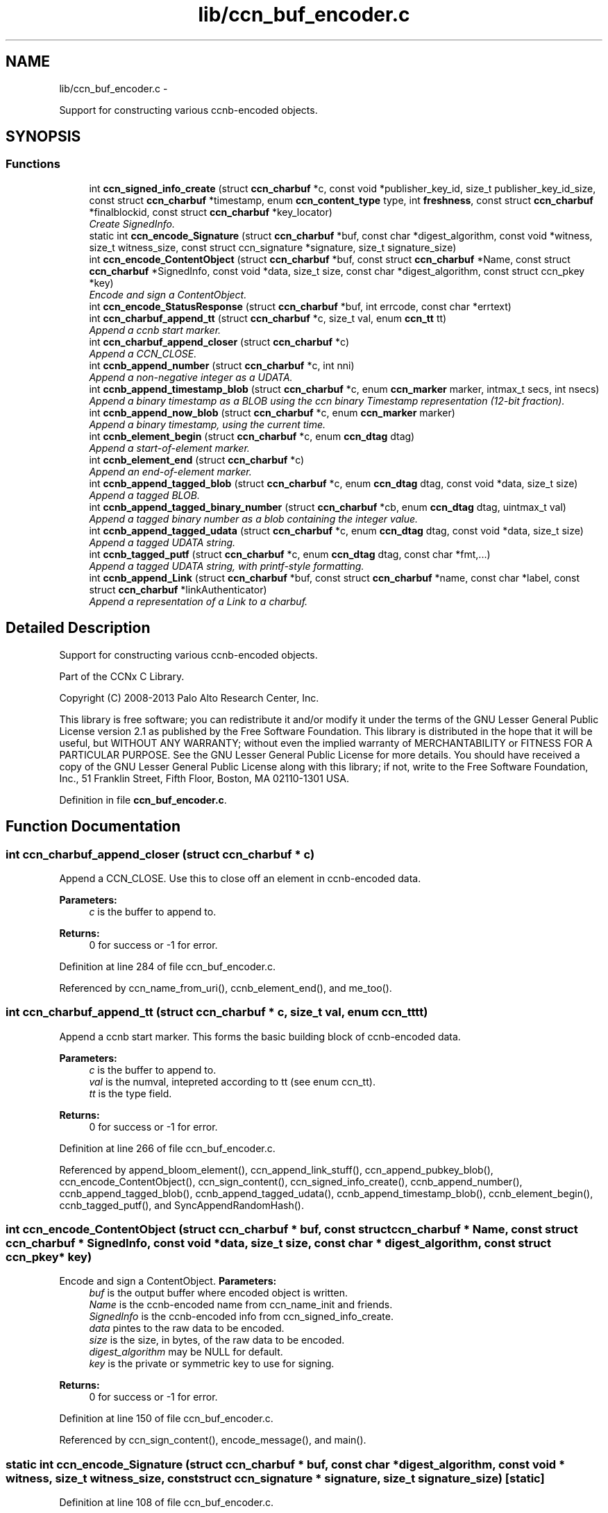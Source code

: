 .TH "lib/ccn_buf_encoder.c" 3 "9 Oct 2013" "Version 0.8.1" "Content-Centric Networking in C" \" -*- nroff -*-
.ad l
.nh
.SH NAME
lib/ccn_buf_encoder.c \- 
.PP
Support for constructing various ccnb-encoded objects.  

.SH SYNOPSIS
.br
.PP
.SS "Functions"

.in +1c
.ti -1c
.RI "int \fBccn_signed_info_create\fP (struct \fBccn_charbuf\fP *c, const void *publisher_key_id, size_t publisher_key_id_size, const struct \fBccn_charbuf\fP *timestamp, enum \fBccn_content_type\fP type, int \fBfreshness\fP, const struct \fBccn_charbuf\fP *finalblockid, const struct \fBccn_charbuf\fP *key_locator)"
.br
.RI "\fICreate SignedInfo. \fP"
.ti -1c
.RI "static int \fBccn_encode_Signature\fP (struct \fBccn_charbuf\fP *buf, const char *digest_algorithm, const void *witness, size_t witness_size, const struct ccn_signature *signature, size_t signature_size)"
.br
.ti -1c
.RI "int \fBccn_encode_ContentObject\fP (struct \fBccn_charbuf\fP *buf, const struct \fBccn_charbuf\fP *Name, const struct \fBccn_charbuf\fP *SignedInfo, const void *data, size_t size, const char *digest_algorithm, const struct ccn_pkey *key)"
.br
.RI "\fIEncode and sign a ContentObject. \fP"
.ti -1c
.RI "int \fBccn_encode_StatusResponse\fP (struct \fBccn_charbuf\fP *buf, int errcode, const char *errtext)"
.br
.ti -1c
.RI "int \fBccn_charbuf_append_tt\fP (struct \fBccn_charbuf\fP *c, size_t val, enum \fBccn_tt\fP tt)"
.br
.RI "\fIAppend a ccnb start marker. \fP"
.ti -1c
.RI "int \fBccn_charbuf_append_closer\fP (struct \fBccn_charbuf\fP *c)"
.br
.RI "\fIAppend a CCN_CLOSE. \fP"
.ti -1c
.RI "int \fBccnb_append_number\fP (struct \fBccn_charbuf\fP *c, int nni)"
.br
.RI "\fIAppend a non-negative integer as a UDATA. \fP"
.ti -1c
.RI "int \fBccnb_append_timestamp_blob\fP (struct \fBccn_charbuf\fP *c, enum \fBccn_marker\fP marker, intmax_t secs, int nsecs)"
.br
.RI "\fIAppend a binary timestamp as a BLOB using the ccn binary Timestamp representation (12-bit fraction). \fP"
.ti -1c
.RI "int \fBccnb_append_now_blob\fP (struct \fBccn_charbuf\fP *c, enum \fBccn_marker\fP marker)"
.br
.RI "\fIAppend a binary timestamp, using the current time. \fP"
.ti -1c
.RI "int \fBccnb_element_begin\fP (struct \fBccn_charbuf\fP *c, enum \fBccn_dtag\fP dtag)"
.br
.RI "\fIAppend a start-of-element marker. \fP"
.ti -1c
.RI "int \fBccnb_element_end\fP (struct \fBccn_charbuf\fP *c)"
.br
.RI "\fIAppend an end-of-element marker. \fP"
.ti -1c
.RI "int \fBccnb_append_tagged_blob\fP (struct \fBccn_charbuf\fP *c, enum \fBccn_dtag\fP dtag, const void *data, size_t size)"
.br
.RI "\fIAppend a tagged BLOB. \fP"
.ti -1c
.RI "int \fBccnb_append_tagged_binary_number\fP (struct \fBccn_charbuf\fP *cb, enum \fBccn_dtag\fP dtag, uintmax_t val)"
.br
.RI "\fIAppend a tagged binary number as a blob containing the integer value. \fP"
.ti -1c
.RI "int \fBccnb_append_tagged_udata\fP (struct \fBccn_charbuf\fP *c, enum \fBccn_dtag\fP dtag, const void *data, size_t size)"
.br
.RI "\fIAppend a tagged UDATA string. \fP"
.ti -1c
.RI "int \fBccnb_tagged_putf\fP (struct \fBccn_charbuf\fP *c, enum \fBccn_dtag\fP dtag, const char *fmt,...)"
.br
.RI "\fIAppend a tagged UDATA string, with printf-style formatting. \fP"
.ti -1c
.RI "int \fBccnb_append_Link\fP (struct \fBccn_charbuf\fP *buf, const struct \fBccn_charbuf\fP *name, const char *label, const struct \fBccn_charbuf\fP *linkAuthenticator)"
.br
.RI "\fIAppend a representation of a Link to a charbuf. \fP"
.in -1c
.SH "Detailed Description"
.PP 
Support for constructing various ccnb-encoded objects. 

Part of the CCNx C Library.
.PP
Copyright (C) 2008-2013 Palo Alto Research Center, Inc.
.PP
This library is free software; you can redistribute it and/or modify it under the terms of the GNU Lesser General Public License version 2.1 as published by the Free Software Foundation. This library is distributed in the hope that it will be useful, but WITHOUT ANY WARRANTY; without even the implied warranty of MERCHANTABILITY or FITNESS FOR A PARTICULAR PURPOSE. See the GNU Lesser General Public License for more details. You should have received a copy of the GNU Lesser General Public License along with this library; if not, write to the Free Software Foundation, Inc., 51 Franklin Street, Fifth Floor, Boston, MA 02110-1301 USA. 
.PP
Definition in file \fBccn_buf_encoder.c\fP.
.SH "Function Documentation"
.PP 
.SS "int ccn_charbuf_append_closer (struct \fBccn_charbuf\fP * c)"
.PP
Append a CCN_CLOSE. Use this to close off an element in ccnb-encoded data. 
.PP
\fBParameters:\fP
.RS 4
\fIc\fP is the buffer to append to. 
.RE
.PP
\fBReturns:\fP
.RS 4
0 for success or -1 for error. 
.RE
.PP

.PP
Definition at line 284 of file ccn_buf_encoder.c.
.PP
Referenced by ccn_name_from_uri(), ccnb_element_end(), and me_too().
.SS "int ccn_charbuf_append_tt (struct \fBccn_charbuf\fP * c, size_t val, enum \fBccn_tt\fP tt)"
.PP
Append a ccnb start marker. This forms the basic building block of ccnb-encoded data. 
.PP
\fBParameters:\fP
.RS 4
\fIc\fP is the buffer to append to. 
.br
\fIval\fP is the numval, intepreted according to tt (see enum ccn_tt). 
.br
\fItt\fP is the type field. 
.RE
.PP
\fBReturns:\fP
.RS 4
0 for success or -1 for error. 
.RE
.PP

.PP
Definition at line 266 of file ccn_buf_encoder.c.
.PP
Referenced by append_bloom_element(), ccn_append_link_stuff(), ccn_append_pubkey_blob(), ccn_encode_ContentObject(), ccn_sign_content(), ccn_signed_info_create(), ccnb_append_number(), ccnb_append_tagged_blob(), ccnb_append_tagged_udata(), ccnb_append_timestamp_blob(), ccnb_element_begin(), ccnb_tagged_putf(), and SyncAppendRandomHash().
.SS "int ccn_encode_ContentObject (struct \fBccn_charbuf\fP * buf, const struct \fBccn_charbuf\fP * Name, const struct \fBccn_charbuf\fP * SignedInfo, const void * data, size_t size, const char * digest_algorithm, const struct ccn_pkey * key)"
.PP
Encode and sign a ContentObject. \fBParameters:\fP
.RS 4
\fIbuf\fP is the output buffer where encoded object is written. 
.br
\fIName\fP is the ccnb-encoded name from ccn_name_init and friends. 
.br
\fISignedInfo\fP is the ccnb-encoded info from ccn_signed_info_create. 
.br
\fIdata\fP pintes to the raw data to be encoded. 
.br
\fIsize\fP is the size, in bytes, of the raw data to be encoded. 
.br
\fIdigest_algorithm\fP may be NULL for default. 
.br
\fIkey\fP is the private or symmetric key to use for signing. 
.RE
.PP
\fBReturns:\fP
.RS 4
0 for success or -1 for error. 
.RE
.PP

.PP
Definition at line 150 of file ccn_buf_encoder.c.
.PP
Referenced by ccn_sign_content(), encode_message(), and main().
.SS "static int ccn_encode_Signature (struct \fBccn_charbuf\fP * buf, const char * digest_algorithm, const void * witness, size_t witness_size, const struct ccn_signature * signature, size_t signature_size)\fC [static]\fP"
.PP
Definition at line 108 of file ccn_buf_encoder.c.
.PP
Referenced by ccn_encode_ContentObject().
.SS "int ccn_encode_StatusResponse (struct \fBccn_charbuf\fP * buf, int errcode, const char * errtext)"
.PP
Definition at line 242 of file ccn_buf_encoder.c.
.PP
Referenced by ccnd_nack().
.SS "int ccn_signed_info_create (struct \fBccn_charbuf\fP * c, const void * publisher_key_id, size_t publisher_key_id_size, const struct \fBccn_charbuf\fP * timestamp, enum \fBccn_content_type\fP type, int freshness, const struct \fBccn_charbuf\fP * finalblockid, const struct \fBccn_charbuf\fP * key_locator)"
.PP
Create SignedInfo. \fBParameters:\fP
.RS 4
\fIc\fP is used to hold the result. 
.br
\fIpublisher_key_id\fP points to the digest of the publisher key id. 
.br
\fIpublisher_key_id_size\fP is the size in bytes(32) of the pub key digest 
.br
\fItimestamp\fP holds the timestamp, as a ccnb-encoded blob, or is NULL to use the current time. 
.br
\fItype\fP indicates the Type of the ContentObject. 
.br
\fIfreshness\fP is the FreshnessSeconds value, or -1 to omit. 
.br
\fIfinalblockid\fP holds the FinalBlockID, as a ccnb-encoded blob, or is NULL to omit. 
.br
\fIkey_locator\fP is the ccnb-encoded KeyLocator element, or NULL to omit. 
.RE
.PP
\fBReturns:\fP
.RS 4
0 for success or -1 for error. 
.RE
.PP

.PP
Definition at line 49 of file ccn_buf_encoder.c.
.PP
Referenced by ccn_sign_content(), and main().
.SS "int ccnb_append_Link (struct \fBccn_charbuf\fP * buf, const struct \fBccn_charbuf\fP * name, const char * label, const struct \fBccn_charbuf\fP * linkAuthenticator)"
.PP
Append a representation of a Link to a charbuf. \fBParameters:\fP
.RS 4
\fIbuf\fP is the output buffer where encoded link is written. 
.br
\fIname\fP is the ccnb-encoded name from ccn_name_init and friends. 
.br
\fIlabel\fP is a UTF-8 string in a \fBccn_charbuf\fP. 
.br
\fIlinkAuthenticator\fP is the ccnb-encoded LinkAuthenticator. 
.RE
.PP
\fBReturns:\fP
.RS 4
0 for success or -1 for error. 
.RE
.PP

.PP
Definition at line 534 of file ccn_buf_encoder.c.
.PP
Referenced by ccnr_init_policy_link_cob(), and main().
.SS "int ccnb_append_now_blob (struct \fBccn_charbuf\fP * c, enum \fBccn_marker\fP marker)"
.PP
Append a binary timestamp, using the current time. Like \fBccnb_append_timestamp_blob()\fP but uses current time 
.PP
\fBParameters:\fP
.RS 4
\fIc\fP is the buffer to append to. 
.br
\fImarker\fP - see \fBccnb_append_timestamp_blob()\fP 
.RE
.PP
\fBReturns:\fP
.RS 4
0 for success or -1 for error. 
.RE
.PP

.PP
Definition at line 368 of file ccn_buf_encoder.c.
.PP
Referenced by ccn_create_version(), and ccn_signed_info_create().
.SS "int ccnb_append_number (struct \fBccn_charbuf\fP * c, int nni)"
.PP
Append a non-negative integer as a UDATA. \fBParameters:\fP
.RS 4
\fIc\fP is the buffer to append to. 
.br
\fInni\fP is a non-negative value. 
.RE
.PP
\fBReturns:\fP
.RS 4
0 for success or -1 for error. 
.RE
.PP

.PP
Definition at line 299 of file ccn_buf_encoder.c.
.PP
Referenced by main(), make_data_template(), and make_template().
.SS "int ccnb_append_tagged_binary_number (struct \fBccn_charbuf\fP * cb, enum \fBccn_dtag\fP dtag, uintmax_t val)"
.PP
Append a tagged binary number as a blob containing the integer value. This is a ccnb-encoded element holding a 
.PP
\fBParameters:\fP
.RS 4
\fIcb\fP is the buffer to append to. 
.br
\fIdtag\fP is the element's dtab 
.br
\fIval\fP is the unsigned integer to be appended 
.RE
.PP
\fBReturns:\fP
.RS 4
0 for success or -1 for error. 
.RE
.PP

.PP
Definition at line 433 of file ccn_buf_encoder.c.
.PP
Referenced by make_ra_template(), resolve_templ(), and send_interest().
.SS "int ccnb_append_tagged_blob (struct \fBccn_charbuf\fP * c, enum \fBccn_dtag\fP dtag, const void * data, size_t size)"
.PP
Append a tagged BLOB. This is a ccnb-encoded element with containing the BLOB as content 
.PP
\fBParameters:\fP
.RS 4
\fIc\fP is the buffer to append to. 
.br
\fIdtag\fP is the element's dtab 
.br
\fIdata\fP points to the binary data 
.br
\fIsize\fP is the size of the data, in bytes 
.RE
.PP
\fBReturns:\fP
.RS 4
0 for success or -1 for error. 
.RE
.PP

.PP
Definition at line 408 of file ccn_buf_encoder.c.
.PP
Referenced by append_bf_all(), append_future_vcomp(), appendExclusions(), appendLifetime(), ccn_encode_ContentObject(), ccn_encode_Signature(), ccn_name_append(), ccn_signed_info_create(), ccnb_append_face_instance(), ccnb_append_forwarding_entry(), ccnb_append_header(), ccnb_append_tagged_binary_number(), ccnd_adjacency_offer_or_commit_req(), main(), make_ra_template(), putFile(), resolve_templ(), send_adjacency_solicit(), send_interest(), SyncAppendElementInner(), and SyncNodeAppendLongHash().
.SS "int ccnb_append_tagged_udata (struct \fBccn_charbuf\fP * c, enum \fBccn_dtag\fP dtag, const void * data, size_t size)"
.PP
Append a tagged UDATA string. This is a ccnb-encoded element containing the UDATA as content 
.PP
\fBParameters:\fP
.RS 4
\fIc\fP is the buffer to append to. 
.br
\fIdtag\fP is the element's dtab 
.br
\fIdata\fP points to the data 
.br
\fIsize\fP is the size of the data, in bytes 
.RE
.PP
\fBReturns:\fP
.RS 4
0 for success or -1 for error. 
.RE
.PP

.PP
Definition at line 456 of file ccn_buf_encoder.c.
.PP
Referenced by answer_passive(), ccn_encode_Signature(), ccnb_append_Link(), incoming_content(), and local_scope().
.SS "int ccnb_append_timestamp_blob (struct \fBccn_charbuf\fP * c, enum \fBccn_marker\fP marker, intmax_t secs, int nsecs)"
.PP
Append a binary timestamp as a BLOB using the ccn binary Timestamp representation (12-bit fraction). \fBParameters:\fP
.RS 4
\fIc\fP is the buffer to append to. 
.br
\fImarker\fP If marker >= 0, the low-order byte is used as a marker byte, useful for some content naming conventions (versioning, in particular). 
.br
\fIsecs\fP - seconds since epoch 
.br
\fInsecs\fP - nanoseconds 
.RE
.PP
\fBReturns:\fP
.RS 4
0 for success or -1 for error. 
.RE
.PP

.PP
Definition at line 327 of file ccn_buf_encoder.c.
.PP
Referenced by ccn_create_version(), ccnb_append_now_blob(), and main().
.SS "int ccnb_element_begin (struct \fBccn_charbuf\fP * c, enum \fBccn_dtag\fP dtag)"
.PP
Append a start-of-element marker. 
.PP
Definition at line 382 of file ccn_buf_encoder.c.
.PP
Referenced by append_Any_filter(), append_bloom_element(), append_filter_all(), append_slice(), appendExclusions(), ccn_append_link_stuff(), ccn_construct_interest(), ccn_create_version(), ccn_encode_ContentObject(), ccn_encode_Signature(), ccn_encode_StatusResponse(), ccn_guest_prefix(), ccn_initiate_key_fetch(), ccn_name_init(), ccn_sign_content(), ccn_signed_info_create(), ccnb_append_face_instance(), ccnb_append_forwarding_entry(), ccnb_append_header(), ccnb_append_Link(), ccnb_append_tagged_blob(), ccnb_append_tagged_udata(), ccnb_tagged_putf(), ccnd_adjacency_offer_or_commit_req(), ccnd_init_service_ccnb(), ccndc_initialize_data(), ccnr_init_service_ccnb(), create_passive_templ(), express_bulkdata_interest(), express_interest(), express_my_interest(), handle_key(), incoming_content(), local_scope_rm_template(), main(), make_data_template(), make_ra_template(), make_scope1_template(), make_template(), NewDeltas(), putFile(), r_proto_append_repo_info(), r_proto_begin_enumeration(), r_proto_continue_enumeration(), r_proto_initiate_key_fetch(), r_proto_mktemplate(), r_proto_policy_append_basic(), r_proto_start_write_checked(), resolve_templ(), send_adjacency_solicit(), sendSlice(), stuff_and_send(), stuff_link_check(), SyncAppendElementInner(), SyncAppendRandomHash(), SyncAppendRandomName(), SyncGenInterest(), SyncResetComposite(), SyncRootAppendSlice(), SyncSignBuf(), and testEncodeDecode().
.SS "int ccnb_element_end (struct \fBccn_charbuf\fP * c)"
.PP
Append an end-of-element marker. This is the same as \fBccn_charbuf_append_closer()\fP 
.PP
Definition at line 392 of file ccn_buf_encoder.c.
.PP
Referenced by append_Any_filter(), append_bloom_element(), append_filter_all(), append_slice(), appendExclusions(), ccn_append_link_stuff(), ccn_construct_interest(), ccn_create_version(), ccn_encode_ContentObject(), ccn_encode_Signature(), ccn_encode_StatusResponse(), ccn_guest_prefix(), ccn_initiate_key_fetch(), ccn_name_append(), ccn_name_append_components(), ccn_name_init(), ccn_sign_content(), ccn_signed_info_create(), ccnb_append_face_instance(), ccnb_append_forwarding_entry(), ccnb_append_header(), ccnb_append_Link(), ccnb_append_tagged_blob(), ccnb_append_tagged_udata(), ccnb_tagged_putf(), ccnd_adjacency_offer_or_commit_req(), ccnd_answer_req(), ccnd_init_service_ccnb(), ccnd_req_guest(), ccndc_initialize_data(), ccnr_init_service_ccnb(), CloseUpdateCoding(), create_passive_templ(), express_bulkdata_interest(), express_interest(), express_my_interest(), handle_key(), incoming_content(), local_scope_rm_template(), main(), make_data_template(), make_ra_template(), make_scope1_template(), make_template(), putFile(), r_proto_append_repo_info(), r_proto_begin_enumeration(), r_proto_continue_enumeration(), r_proto_initiate_key_fetch(), r_proto_mktemplate(), r_proto_policy_append_basic(), r_proto_policy_append_namespace(), r_proto_start_write(), r_proto_start_write_checked(), resolve_templ(), send_adjacency_solicit(), send_interest(), sendSlice(), stuff_and_send(), stuff_link_check(), SyncAppendElementInner(), SyncAppendRandomHash(), SyncAppendRandomName(), SyncEndComposite(), SyncGenInterest(), SyncRootAppendSlice(), SyncSignBuf(), and testEncodeDecode().
.SS "int ccnb_tagged_putf (struct \fBccn_charbuf\fP * c, enum \fBccn_dtag\fP dtag, const char * fmt,  ...)"
.PP
Append a tagged UDATA string, with printf-style formatting. This is a ccnb-encoded element containing UDATA as content. 
.PP
\fBParameters:\fP
.RS 4
\fIc\fP is the buffer to append to. 
.br
\fIdtag\fP is the element's dtab. 
.br
\fIfmt\fP is a printf-style format string, followed by its values 
.RE
.PP
\fBReturns:\fP
.RS 4
0 for success or -1 for error. 
.RE
.PP

.PP
Definition at line 482 of file ccn_buf_encoder.c.
.PP
Referenced by answer_highest(), answer_passive(), append_slice(), ccn_encode_StatusResponse(), ccn_guest_prefix(), ccn_initiate_key_fetch(), ccn_signed_info_create(), ccnb_append_face_instance(), ccnb_append_forwarding_entry(), ccnb_append_header(), ccnd_adjacency_offer_or_commit_req(), ccndc_initialize_data(), express_interest(), handle_key(), incoming_content(), local_scope_rm_template(), main(), make_ra_template(), make_scope1_template(), make_template(), me_too(), r_proto_append_repo_info(), r_proto_initiate_key_fetch(), r_proto_mktemplate(), r_proto_policy_append_basic(), r_proto_policy_append_namespace(), resolve_templ(), send_adjacency_solicit(), stuff_link_check(), SyncAppendTaggedNumber(), SyncGenInterest(), and SyncSignBuf().
.SH "Author"
.PP 
Generated automatically by Doxygen for Content-Centric Networking in C from the source code.
